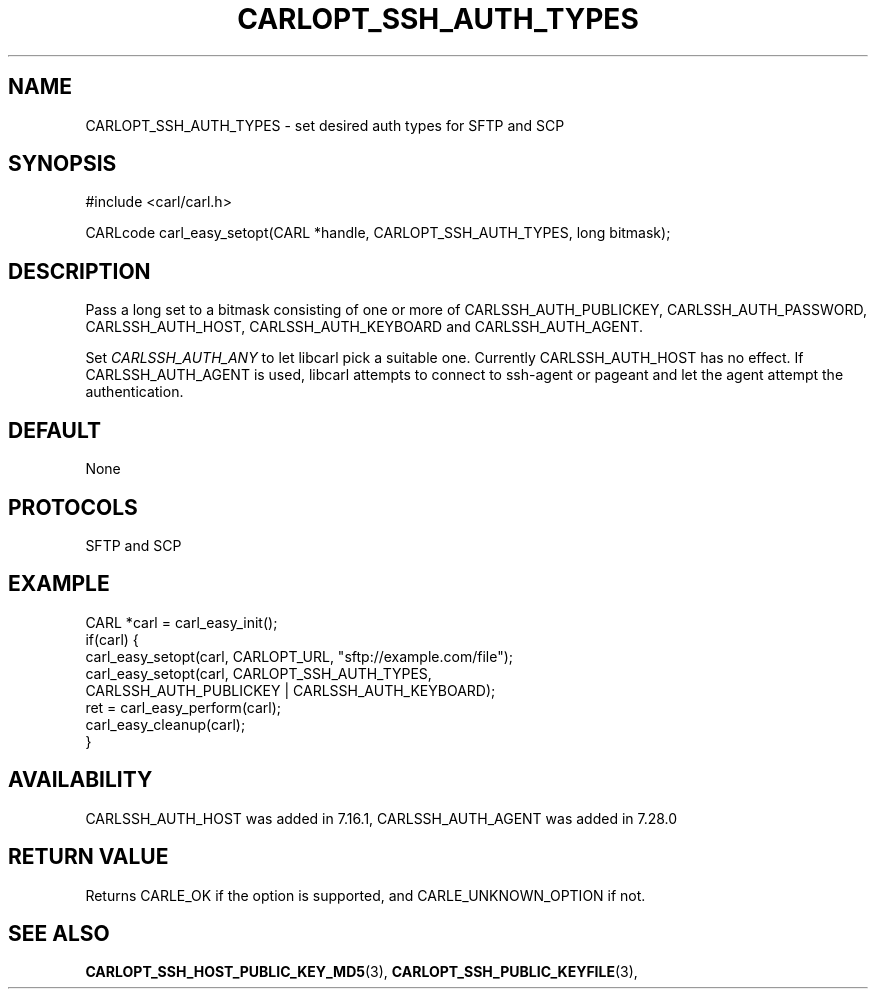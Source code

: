 .\" **************************************************************************
.\" *                                  _   _ ____  _
.\" *  Project                     ___| | | |  _ \| |
.\" *                             / __| | | | |_) | |
.\" *                            | (__| |_| |  _ <| |___
.\" *                             \___|\___/|_| \_\_____|
.\" *
.\" * Copyright (C) 1998 - 2017, Daniel Stenberg, <daniel@haxx.se>, et al.
.\" *
.\" * This software is licensed as described in the file COPYING, which
.\" * you should have received as part of this distribution. The terms
.\" * are also available at https://carl.se/docs/copyright.html.
.\" *
.\" * You may opt to use, copy, modify, merge, publish, distribute and/or sell
.\" * copies of the Software, and permit persons to whom the Software is
.\" * furnished to do so, under the terms of the COPYING file.
.\" *
.\" * This software is distributed on an "AS IS" basis, WITHOUT WARRANTY OF ANY
.\" * KIND, either express or implied.
.\" *
.\" **************************************************************************
.\"
.TH CARLOPT_SSH_AUTH_TYPES 3 "19 Jun 2014" "libcarl 7.37.0" "carl_easy_setopt options"
.SH NAME
CARLOPT_SSH_AUTH_TYPES \- set desired auth types for SFTP and SCP
.SH SYNOPSIS
#include <carl/carl.h>

CARLcode carl_easy_setopt(CARL *handle, CARLOPT_SSH_AUTH_TYPES, long bitmask);
.SH DESCRIPTION
Pass a long set to a bitmask consisting of one or more of
CARLSSH_AUTH_PUBLICKEY, CARLSSH_AUTH_PASSWORD, CARLSSH_AUTH_HOST,
CARLSSH_AUTH_KEYBOARD and CARLSSH_AUTH_AGENT.

Set \fICARLSSH_AUTH_ANY\fP to let libcarl pick a suitable one. Currently
CARLSSH_AUTH_HOST has no effect. If CARLSSH_AUTH_AGENT is used, libcarl
attempts to connect to ssh-agent or pageant and let the agent attempt the
authentication.
.SH DEFAULT
None
.SH PROTOCOLS
SFTP and SCP
.SH EXAMPLE
.nf
CARL *carl = carl_easy_init();
if(carl) {
  carl_easy_setopt(carl, CARLOPT_URL, "sftp://example.com/file");
  carl_easy_setopt(carl, CARLOPT_SSH_AUTH_TYPES,
                   CARLSSH_AUTH_PUBLICKEY | CARLSSH_AUTH_KEYBOARD);
  ret = carl_easy_perform(carl);
  carl_easy_cleanup(carl);
}
.fi
.SH AVAILABILITY
CARLSSH_AUTH_HOST was added in 7.16.1, CARLSSH_AUTH_AGENT was added in 7.28.0
.SH RETURN VALUE
Returns CARLE_OK if the option is supported, and CARLE_UNKNOWN_OPTION if not.
.SH "SEE ALSO"
.BR CARLOPT_SSH_HOST_PUBLIC_KEY_MD5 "(3), " CARLOPT_SSH_PUBLIC_KEYFILE "(3), "
